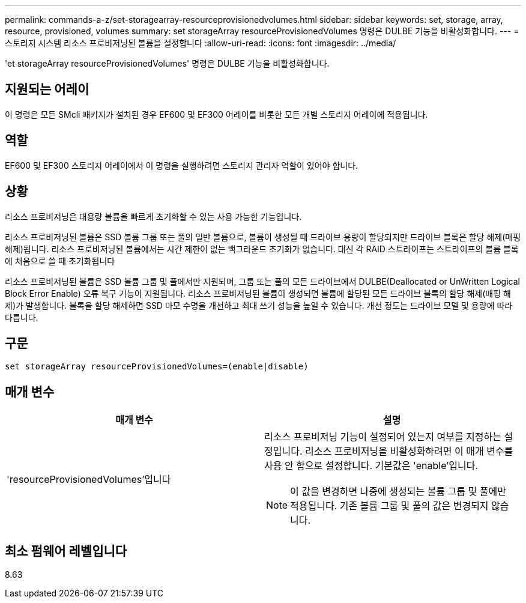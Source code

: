 ---
permalink: commands-a-z/set-storagearray-resourceprovisionedvolumes.html 
sidebar: sidebar 
keywords: set, storage, array, resource, provisioned, volumes 
summary: set storageArray resourceProvisionedVolumes 명령은 DULBE 기능을 비활성화합니다. 
---
= 스토리지 시스템 리소스 프로비저닝된 볼륨을 설정합니다
:allow-uri-read: 
:icons: font
:imagesdir: ../media/


[role="lead"]
'et storageArray resourceProvisionedVolumes' 명령은 DULBE 기능을 비활성화합니다.



== 지원되는 어레이

이 명령은 모든 SMcli 패키지가 설치된 경우 EF600 및 EF300 어레이를 비롯한 모든 개별 스토리지 어레이에 적용됩니다.



== 역할

EF600 및 EF300 스토리지 어레이에서 이 명령을 실행하려면 스토리지 관리자 역할이 있어야 합니다.



== 상황

리소스 프로비저닝은 대용량 볼륨을 빠르게 초기화할 수 있는 사용 가능한 기능입니다.

리소스 프로비저닝된 볼륨은 SSD 볼륨 그룹 또는 풀의 일반 볼륨으로, 볼륨이 생성될 때 드라이브 용량이 할당되지만 드라이브 블록은 할당 해제(매핑 해제)됩니다. 리소스 프로비저닝된 볼륨에서는 시간 제한이 없는 백그라운드 초기화가 없습니다. 대신 각 RAID 스트라이프는 스트라이프의 볼륨 블록에 처음으로 쓸 때 초기화됩니다

리소스 프로비저닝된 볼륨은 SSD 볼륨 그룹 및 풀에서만 지원되며, 그룹 또는 풀의 모든 드라이브에서 DULBE(Deallocated or UnWritten Logical Block Error Enable) 오류 복구 기능이 지원됩니다. 리소스 프로비저닝된 볼륨이 생성되면 볼륨에 할당된 모든 드라이브 블록의 할당 해제(매핑 해제)가 발생합니다. 블록을 할당 해제하면 SSD 마모 수명을 개선하고 최대 쓰기 성능을 높일 수 있습니다. 개선 정도는 드라이브 모델 및 용량에 따라 다릅니다.



== 구문

[source, cli]
----
set storageArray resourceProvisionedVolumes=(enable|disable)
----


== 매개 변수

[cols="2*"]
|===
| 매개 변수 | 설명 


 a| 
'resourceProvisionedVolumes'입니다
 a| 
리소스 프로비저닝 기능이 설정되어 있는지 여부를 지정하는 설정입니다. 리소스 프로비저닝을 비활성화하려면 이 매개 변수를 사용 안 함으로 설정합니다. 기본값은 'enable'입니다.

[NOTE]
====
이 값을 변경하면 나중에 생성되는 볼륨 그룹 및 풀에만 적용됩니다. 기존 볼륨 그룹 및 풀의 값은 변경되지 않습니다.

====
|===


== 최소 펌웨어 레벨입니다

8.63

